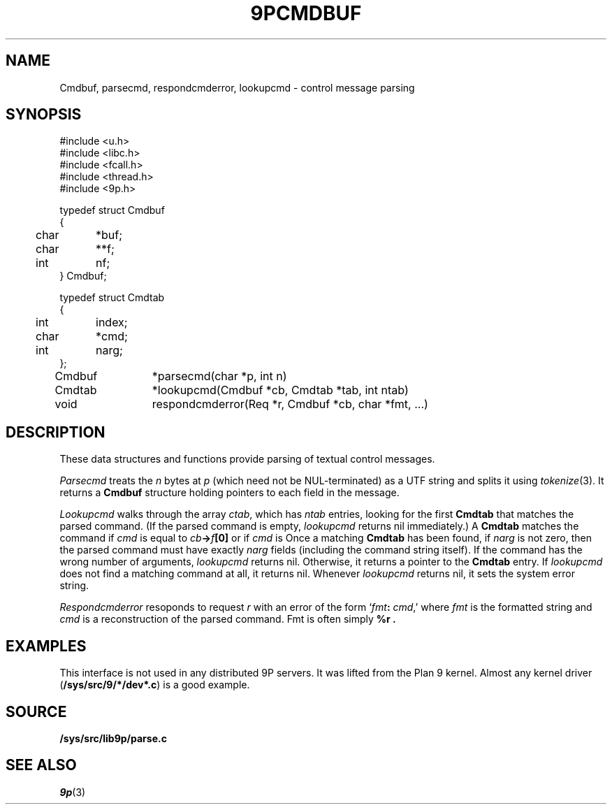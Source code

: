 .TH 9PCMDBUF 3
.SH NAME
Cmdbuf, parsecmd, respondcmderror, lookupcmd \- control message parsing
.SH SYNOPSIS
.ft L
.nf
#include <u.h>
#include <libc.h>
#include <fcall.h>
#include <thread.h>
#include <9p.h>
.fi
.PP
.ft L
.nf
.ta \w'\fL1234'u +\w'\fL12345678'u
typedef struct Cmdbuf
{
	char	*buf;
	char	**f;
	int	nf;
} Cmdbuf;

typedef struct Cmdtab
{
	int	index;
	char	*cmd;
	int	narg;
};

Cmdbuf	*parsecmd(char *p, int n)
Cmdtab	*lookupcmd(Cmdbuf *cb, Cmdtab *tab, int ntab)
void	respondcmderror(Req *r, Cmdbuf *cb, char *fmt, ...)
.fi
.SH DESCRIPTION
These data structures and functions provide parsing of textual control messages.
.PP
.I Parsecmd
treats the
.I n
bytes at
.I p
(which need not be NUL-terminated) as a UTF string and splits it
using
.IR tokenize (3).
It returns a
.B Cmdbuf
structure holding pointers to each field in the message.
.PP
.I Lookupcmd
walks through the array
.IR ctab ,
which has
.I ntab
entries,
looking for the first
.B Cmdtab
that matches the parsed command.
(If the parsed command is empty,
.I lookupcmd
returns nil immediately.)
A
.B Cmdtab
matches the command if
.I cmd
is equal to
.IB cb -> f [0]
or if
.I cmd
is 
.LR * .
Once a matching
.B Cmdtab
has been found, if
.I narg
is not zero, then the parsed command
must have exactly
.I narg
fields (including the command string itself).
If the command has the wrong number of arguments,
.I lookupcmd
returns nil.
Otherwise, it returns a pointer to the
.B Cmdtab
entry.
If
.I lookupcmd
does not find a matching command at all,
it returns nil.
Whenever
.I lookupcmd
returns nil, it sets the system error string.
.PP
.I Respondcmderror
resoponds to request
.I r
with an error of the form
`\fIfmt\fB:\fI cmd\fR,'
where
.I fmt
is the formatted string and
.I cmd
is a reconstruction of the parsed command.
Fmt
is often simply
.B "%r" .
.SH EXAMPLES
This interface is not used in any distributed 9P servers.
It was lifted from the Plan 9 kernel.
Almost any kernel driver
.RB ( /sys/src/9/*/dev*.c )
is a good example.
.SH SOURCE
.B /sys/src/lib9p/parse.c
.SH SEE ALSO
.IR 9p (3)
